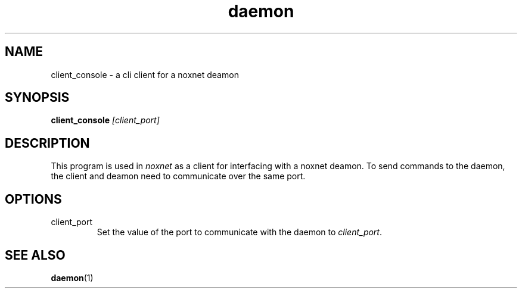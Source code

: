 .TH daemon "noxnet terminal client" "2015-05-15" "version 1.0"

.SH NAME
client_console - a cli client for a noxnet deamon

.SH SYNOPSIS
.BI "client_console " [client_port]

.SH DESCRIPTION
This program is used in
.I noxnet
as a client for interfacing with a noxnet deamon. To send commands to the daemon,
the client and deamon need to communicate over the same port.

.SH OPTIONS
.IP client_port
Set the value of the port to communicate with the daemon to
.IR client_port .

.SH SEE ALSO
.BR daemon (1) 
